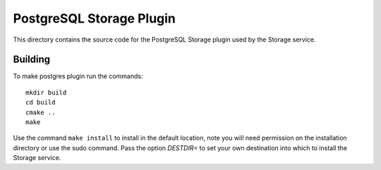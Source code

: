 *************************
PostgreSQL Storage Plugin
*************************

This directory contains the source code for the PostgreSQL Storage plugin used
by the Storage service.

Building
========

To make postgres plugin run the commands:
::
  mkdir build
  cd build
  cmake ..
  make

Use the command ``make install`` to install in the default location,
note you will need permission on the installation directory or use the sudo command.
Pass the option *DESTDIR=* to set your own destination into which
to install the Storage service.

